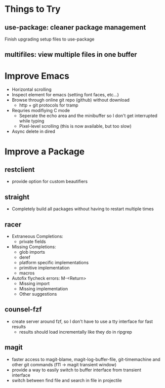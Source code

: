 * Things to Try
** use-package: cleaner package management
Finish upgrading setup files to use-package
** multifiles: view multiple files in one buffer

* Improve Emacs
- Horizontal scrolling
- Inspect element for emacs (setting font faces, etc...)
- Browse through online git repo (github) without download
  - http + git protocols for tramp
- Requries modifiying C mode
  - Seperate the echo area and the minibuffer so I don't get interrupted while typing
  - Pixel-level scrolling (this is now available, but too slow)
- Async delete in dired

* Improve a Package
** restclient
- provide option for custom beautifiers

** straight
- Completely build all packages without having to restart multiple times

** racer
- Extraneous Completions:
  - private fields
- Missing Completions:
  - glob imports
  - deref
  - platform specific implementations
  - primitive implementation
  - macros
- Autofix flycheck errors: M-<Return>
  - Missing import
  - Missing implementation
  - Other suggestions

** counsel-fzf
- create server around fzf, so I don't have to use a tty interface for fast results
  - results should load incrementally like they do in ripgrep

** magit
- faster access to magit-blame, magit-log-buffer-file, git-timemachine and other git commands (f11 -> magit transient window)
- provide a way to easily switch to buffer interface from transient interface
- switch between find file and search in file in projectile
